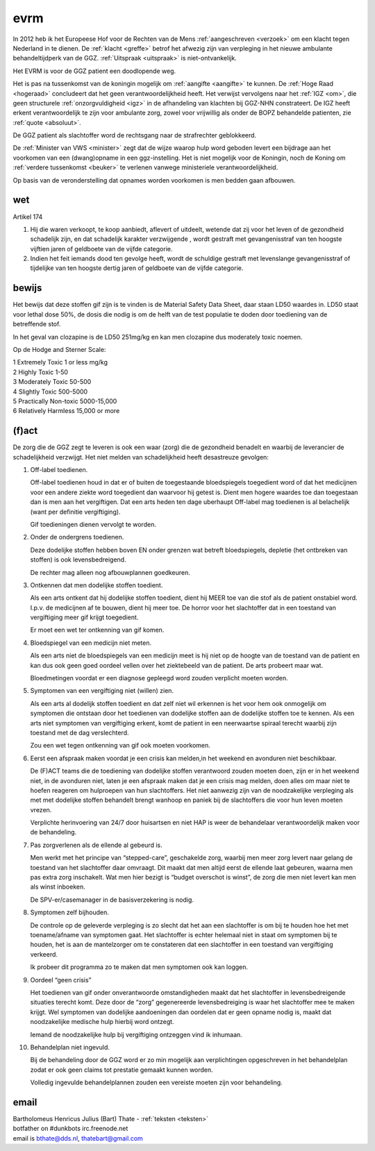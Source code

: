 .. _home:

.. raw:: html

    <br>


.. title:: Home



.. raw:: html

    <center>

evrm
#####

.. raw:: html

    </center>
    <br>


In 2012 heb ik het Europeese Hof voor de Rechten van de Mens :ref:`aangeschreven <verzoek>` om een klacht tegen Nederland in te dienen.
De :ref:`klacht <greffe>` betrof het afwezig zijn van verpleging in het nieuwe ambulante behandeltijdperk van de GGZ. :ref:`Uitspraak <uitspraak>` is niet-ontvankelijk. 

Het EVRM is voor de GGZ patient een doodlopende weg.

Het is pas na tussenkomst van de koningin mogelijk om :ref:`aangifte <aangifte>` te kunnen.
De :ref:`Hoge Raad <hogeraad>` concludeert dat het geen verantwoordelijkheid heeft.
Het verwijst vervolgens naar het :ref:`IGZ <om>`, die geen structurele :ref:`onzorgvuldigheid <igz>` in de afhandeling van klachten bij GGZ-NHN constrateert.
De IGZ heeft erkent verantwoordelijk te zijn voor ambulante zorg, zowel voor vrijwillig als onder de BOPZ behandelde patienten, zie :ref:`quote <absoluut>`.

De GGZ patient als slachtoffer word de rechtsgang naar de strafrechter geblokkeerd.

De :ref:`Minister van VWS <minister>` zegt dat de wijze waarop hulp word geboden levert een bijdrage aan het voorkomen van een (dwang)opname in een ggz-instelling.
Het is niet mogelijk voor de Koningin, noch de Koning om  :ref:`verdere tussenkomst <beuker>` te verlenen vanwege ministeriele verantwoordelijkheid. 

Op basis van de veronderstelling dat opnames worden voorkomen is men bedden gaan afbouwen.


wet
===


Artikel 174

1. Hij die waren verkoopt, te koop aanbiedt, aflevert of uitdeelt, wetende dat zij voor het leven of de gezondheid schadelijk zijn, en dat schadelijk karakter verzwijgende , wordt gestraft met gevangenisstraf van ten hoogste vijftien jaren of geldboete van de vijfde categorie.

2. Indien het feit iemands dood ten gevolge heeft, wordt de schuldige gestraft met levenslange gevangenisstraf of tijdelijke van ten hoogste dertig jaren of geldboete van de vijfde categorie.


bewijs
======


Het bewijs dat deze stoffen gif zijn is te vinden is de Material Safety Data Sheet, daar staan LD50 waardes in.
LD50 staat voor lethal dose 50%, de dosis die nodig is om de helft van de test populatie te doden door toediening van de betreffende stof.

In het geval van clozapine is de LD50 251mg/kg en kan men clozapine dus moderately toxic noemen.

Op de Hodge and Sterner Scale:

| 1 Extremely Toxic             1 or less mg/kg
| 2 Highly Toxic                1-50
| 3 Moderately Toxic            50-500
| 4 Slightly Toxic              500-5000
| 5 Practically Non-toxic       5000-15,000
| 6 Relatively Harmless         15,000 or more


(f)act
======


De zorg die de GGZ zegt te leveren is ook een waar (zorg) die de gezondheid benadelt en waarbij de leverancier de schadelijkheid verzwijgt.
Het niet melden van schadelijkheid heeft desastreuze gevolgen:

1. Off-label toedienen.

   Off-label toedienen houd in dat er of buiten de toegestaande bloedspiegels toegedient word of dat het medicijnen voor een andere ziekte word toegedient dan waarvoor hij getest is. Dient men hogere waardes toe dan toegestaan dan is men aan het vergiftigen. Dat een arts heden ten dage uberhaupt Off-label mag toedienen is al belachelijk (want per definitie vergiftiging).

   Gif toedieningen dienen vervolgt te worden. 

2. Onder de ondergrens toedienen.

   Deze dodelijke stoffen hebben boven EN onder grenzen wat betreft bloedspiegels, depletie (het ontbreken van stoffen) is ook levensbedreigend.

   De rechter mag alleen nog afbouwplannen goedkeuren.

3. Ontkennen dat men dodelijke stoffen toedient.

   Als een arts ontkent dat hij dodelijke stoffen toedient, dient hij MEER toe van die stof als de patient onstabiel word. I.p.v. de medicijnen af te bouwen, dient hij meer toe. De horror voor het slachtoffer dat in een toestand van vergiftiging meer gif krijgt toegedient.

   Er moet een wet ter ontkenning van gif komen. 

4. Bloedspiegel van een medicijn niet meten.

   Als een arts niet de bloedspiegels van een medicijn meet is hij niet op de hoogte van de toestand van de patient en kan dus ook geen goed oordeel vellen over het ziektebeeld van de patient. De arts probeert maar wat.

   Bloedmetingen voordat er een diagnose gepleegd word zouden verplicht moeten worden. 

5. Symptomen van een vergiftiging niet (willen) zien.

   Als een arts al dodelijk stoffen toedient en dat zelf niet wil erkennen is het voor hem ook onmogelijk om symptomen die ontstaan door het toedienen van dodelijke stoffen aan de dodelijke stoffen toe te kennen. Als een arts niet symptomen van vergiftiging erkent, komt de patient in een neerwaartse spiraal terecht waarbij zijn toestand met de dag verslechterd.

   Zou een wet tegen ontkenning van gif ook moeten voorkomen.   

6. Eerst een afspraak maken voordat je een crisis kan melden,in het weekend en avonduren niet beschikbaar.

   De (F)ACT teams die de toediening van dodelijke stoffen verantwoord zouden moeten doen, zijn er in het weekend niet, in de avonduren niet, laten je een afspraak maken dat je een crisis mag melden, doen alles om maar niet te hoefen reageren om hulproepen van hun slachtoffers. Het niet aanwezig zijn van de noodzakelijke verpleging als met met dodelijke stoffen behandelt brengt wanhoop en paniek bij de slachtoffers die voor hun leven moeten vrezen.

   Verplichte herinvoering van 24/7 door huisartsen en niet HAP is weer de behandelaar verantwoordelijk maken voor de behandeling.

7. Pas zorgverlenen als de ellende al gebeurd is.

   Men werkt met het principe van “stepped-care”, geschakelde zorg, waarbij men meer zorg levert naar gelang de toestand van het slachtoffer daar omvraagt. Dit maakt dat men altijd eerst de ellende laat gebeuren, waarna men pas extra zorg inschakelt. Wat men hier bezigt is “budget overschot is winst”, de zorg die men niet levert kan men als winst inboeken.

   De SPV-er/casemanager in de basisverzekering is nodig.

8. Symptomen zelf bijhouden.

   De controle op de geleverde verpleging is zo slecht dat het aan een slachtoffer is om bij te houden hoe het met toename/afname van symptomen gaat. Het slachtoffer is echter helemaal niet in staat om symptomen bij te houden, het is aan de mantelzorger om te constateren dat een slachtoffer in een toestand van vergiftiging verkeerd.

   Ik probeer dit programma zo te maken dat men symptomen ook kan loggen.

9. Oordeel “geen crisis”

   Het toedienen van gif onder onverantwoorde omstandigheden maakt dat het slachtoffer in levensbedreigende situaties terecht komt. Deze door de “zorg” gegenereerde levensbedreiging is waar het slachtoffer mee te maken krijgt. Wel symptomen van dodelijke aandoeningen dan oordelen dat er geen opname nodig is, maakt dat noodzakelijke medische hulp hierbij word ontzegt.

   Iemand de noodzakelijke hulp bij vergiftiging ontzeggen vind ik inhumaan.

10. Behandelplan niet ingevuld.

    Bij de behandeling door de GGZ word er zo min mogelijk aan verplichtingen opgeschreven in het behandelplan zodat er ook geen claims tot prestatie gemaakt kunnen worden. 

    Volledig ingevulde behandelplannen zouden een vereiste moeten zijn voor behandeling.


email
=====


| Bartholomeus Henricus Julius (Bart) Thate - :ref:`teksten <teksten>`
| botfather on #dunkbots irc.freenode.net 
| email is bthate@dds.nl, thatebart@gmail.com 

